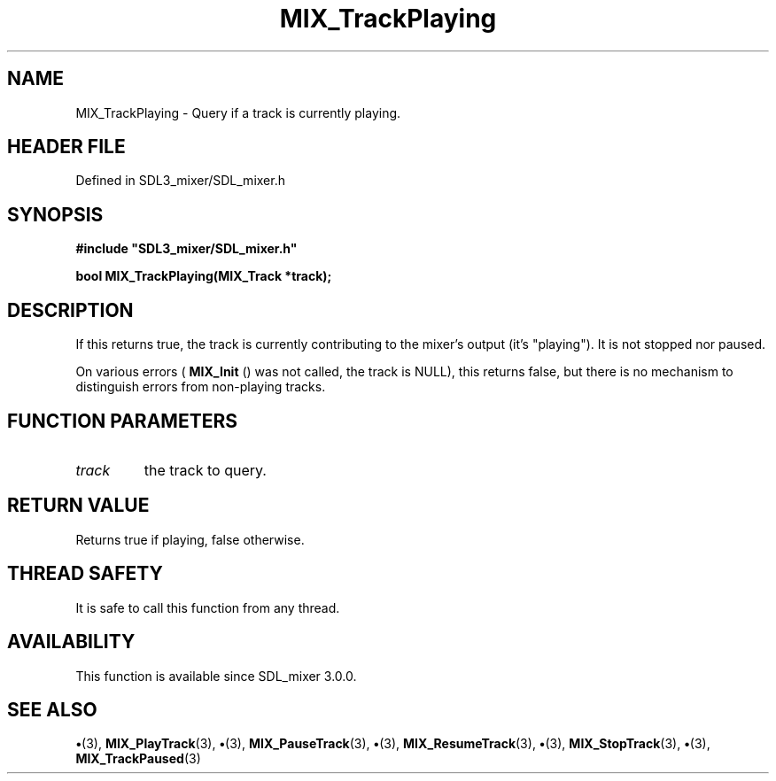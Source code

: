 .\" This manpage content is licensed under Creative Commons
.\"  Attribution 4.0 International (CC BY 4.0)
.\"   https://creativecommons.org/licenses/by/4.0/
.\" This manpage was generated from SDL_mixer's wiki page for MIX_TrackPlaying:
.\"   https://wiki.libsdl.org/SDL3_mixer/MIX_TrackPlaying
.\" Generated with SDL/build-scripts/wikiheaders.pl
.\"  revision 8c516fc
.\" Please report issues in this manpage's content at:
.\"   https://github.com/libsdl-org/sdlwiki/issues/new
.\" Please report issues in the generation of this manpage from the wiki at:
.\"   https://github.com/libsdl-org/SDL/issues/new?title=Misgenerated%20manpage%20for%20MIX_TrackPlaying
.\" SDL_mixer can be found at https://libsdl.org/projects/SDL_mixer/
.de URL
\$2 \(laURL: \$1 \(ra\$3
..
.if \n[.g] .mso www.tmac
.TH MIX_TrackPlaying 3 "SDL_mixer 3.1.0" "SDL_mixer" "SDL_mixer3 FUNCTIONS"
.SH NAME
MIX_TrackPlaying \- Query if a track is currently playing\[char46]
.SH HEADER FILE
Defined in SDL3_mixer/SDL_mixer\[char46]h

.SH SYNOPSIS
.nf
.B #include \(dqSDL3_mixer/SDL_mixer.h\(dq
.PP
.BI "bool MIX_TrackPlaying(MIX_Track *track);
.fi
.SH DESCRIPTION
If this returns true, the track is currently contributing to the mixer's
output (it's "playing")\[char46] It is not stopped nor paused\[char46]

On various errors (
.BR MIX_Init
() was not called, the track is
NULL), this returns false, but there is no mechanism to distinguish errors
from non-playing tracks\[char46]

.SH FUNCTION PARAMETERS
.TP
.I track
the track to query\[char46]
.SH RETURN VALUE
Returns true if playing, false otherwise\[char46]

.SH THREAD SAFETY
It is safe to call this function from any thread\[char46]

.SH AVAILABILITY
This function is available since SDL_mixer 3\[char46]0\[char46]0\[char46]

.SH SEE ALSO
.BR \(bu (3),
.BR MIX_PlayTrack (3),
.BR \(bu (3),
.BR MIX_PauseTrack (3),
.BR \(bu (3),
.BR MIX_ResumeTrack (3),
.BR \(bu (3),
.BR MIX_StopTrack (3),
.BR \(bu (3),
.BR MIX_TrackPaused (3)
